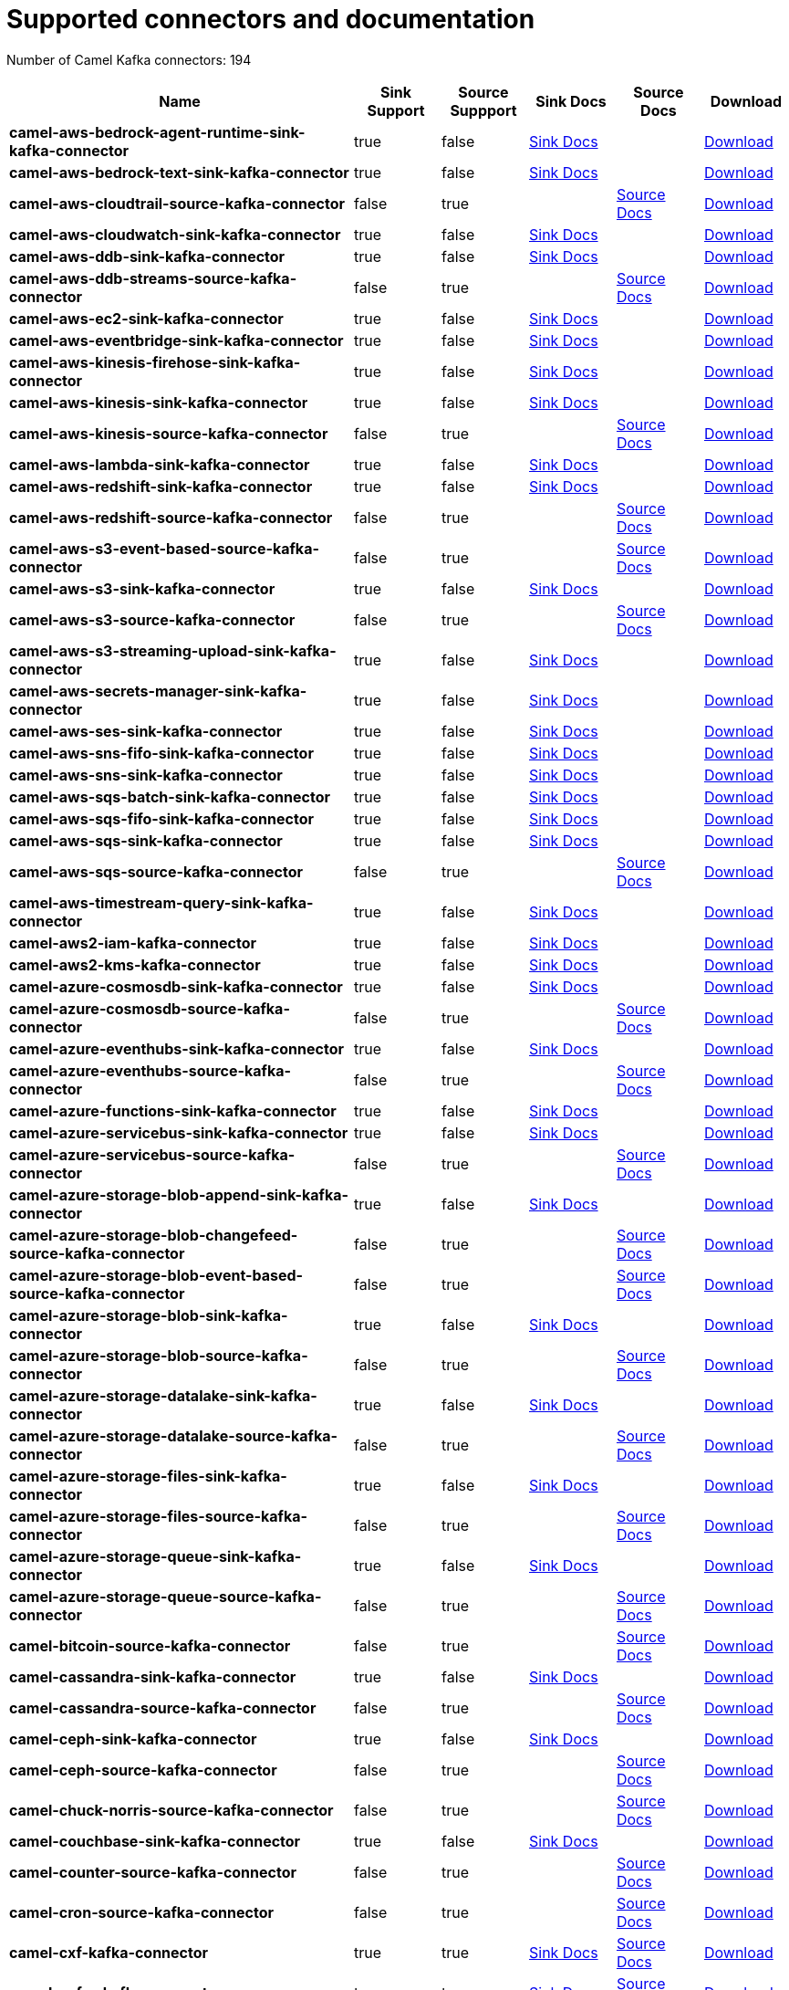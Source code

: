 [[connectors-connectors]]
= Supported connectors and documentation

// kafka-connectors list: START
Number of Camel Kafka connectors: 194 

[width="100%",cols="4,1,1,1,1,1",options="header"]
|===
| Name | Sink Support | Source Suppport | Sink Docs | Source Docs | Download 
| *camel-aws-bedrock-agent-runtime-sink-kafka-connector* | true | false | xref:reference/connectors/camel-aws-bedrock-agent-runtime-sink-kafka-sink-connector.adoc[Sink Docs] |  | https://repo.maven.apache.org/maven2/org/apache/camel/kafkaconnector/camel-aws-bedrock-agent-runtime-sink-kafka-connector/4.10.3/camel-aws-bedrock-agent-runtime-sink-kafka-connector-4.10.3-package.tar.gz[Download]
| *camel-aws-bedrock-text-sink-kafka-connector* | true | false | xref:reference/connectors/camel-aws-bedrock-text-sink-kafka-sink-connector.adoc[Sink Docs] |  | https://repo.maven.apache.org/maven2/org/apache/camel/kafkaconnector/camel-aws-bedrock-text-sink-kafka-connector/4.10.3/camel-aws-bedrock-text-sink-kafka-connector-4.10.3-package.tar.gz[Download]
| *camel-aws-cloudtrail-source-kafka-connector* | false | true |  | xref:reference/connectors/camel-aws-cloudtrail-source-kafka-source-connector.adoc[Source Docs] | https://repo.maven.apache.org/maven2/org/apache/camel/kafkaconnector/camel-aws-cloudtrail-source-kafka-connector/4.10.3/camel-aws-cloudtrail-source-kafka-connector-4.10.3-package.tar.gz[Download]
| *camel-aws-cloudwatch-sink-kafka-connector* | true | false | xref:reference/connectors/camel-aws-cloudwatch-sink-kafka-sink-connector.adoc[Sink Docs] |  | https://repo.maven.apache.org/maven2/org/apache/camel/kafkaconnector/camel-aws-cloudwatch-sink-kafka-connector/4.10.3/camel-aws-cloudwatch-sink-kafka-connector-4.10.3-package.tar.gz[Download]
| *camel-aws-ddb-sink-kafka-connector* | true | false | xref:reference/connectors/camel-aws-ddb-sink-kafka-sink-connector.adoc[Sink Docs] |  | https://repo.maven.apache.org/maven2/org/apache/camel/kafkaconnector/camel-aws-ddb-sink-kafka-connector/4.10.3/camel-aws-ddb-sink-kafka-connector-4.10.3-package.tar.gz[Download]
| *camel-aws-ddb-streams-source-kafka-connector* | false | true |  | xref:reference/connectors/camel-aws-ddb-streams-source-kafka-source-connector.adoc[Source Docs] | https://repo.maven.apache.org/maven2/org/apache/camel/kafkaconnector/camel-aws-ddb-streams-source-kafka-connector/4.10.3/camel-aws-ddb-streams-source-kafka-connector-4.10.3-package.tar.gz[Download]
| *camel-aws-ec2-sink-kafka-connector* | true | false | xref:reference/connectors/camel-aws-ec2-sink-kafka-sink-connector.adoc[Sink Docs] |  | https://repo.maven.apache.org/maven2/org/apache/camel/kafkaconnector/camel-aws-ec2-sink-kafka-connector/4.10.3/camel-aws-ec2-sink-kafka-connector-4.10.3-package.tar.gz[Download]
| *camel-aws-eventbridge-sink-kafka-connector* | true | false | xref:reference/connectors/camel-aws-eventbridge-sink-kafka-sink-connector.adoc[Sink Docs] |  | https://repo.maven.apache.org/maven2/org/apache/camel/kafkaconnector/camel-aws-eventbridge-sink-kafka-connector/4.10.3/camel-aws-eventbridge-sink-kafka-connector-4.10.3-package.tar.gz[Download]
| *camel-aws-kinesis-firehose-sink-kafka-connector* | true | false | xref:reference/connectors/camel-aws-kinesis-firehose-sink-kafka-sink-connector.adoc[Sink Docs] |  | https://repo.maven.apache.org/maven2/org/apache/camel/kafkaconnector/camel-aws-kinesis-firehose-sink-kafka-connector/4.10.3/camel-aws-kinesis-firehose-sink-kafka-connector-4.10.3-package.tar.gz[Download]
| *camel-aws-kinesis-sink-kafka-connector* | true | false | xref:reference/connectors/camel-aws-kinesis-sink-kafka-sink-connector.adoc[Sink Docs] |  | https://repo.maven.apache.org/maven2/org/apache/camel/kafkaconnector/camel-aws-kinesis-sink-kafka-connector/4.10.3/camel-aws-kinesis-sink-kafka-connector-4.10.3-package.tar.gz[Download]
| *camel-aws-kinesis-source-kafka-connector* | false | true |  | xref:reference/connectors/camel-aws-kinesis-source-kafka-source-connector.adoc[Source Docs] | https://repo.maven.apache.org/maven2/org/apache/camel/kafkaconnector/camel-aws-kinesis-source-kafka-connector/4.10.3/camel-aws-kinesis-source-kafka-connector-4.10.3-package.tar.gz[Download]
| *camel-aws-lambda-sink-kafka-connector* | true | false | xref:reference/connectors/camel-aws-lambda-sink-kafka-sink-connector.adoc[Sink Docs] |  | https://repo.maven.apache.org/maven2/org/apache/camel/kafkaconnector/camel-aws-lambda-sink-kafka-connector/4.10.3/camel-aws-lambda-sink-kafka-connector-4.10.3-package.tar.gz[Download]
| *camel-aws-redshift-sink-kafka-connector* | true | false | xref:reference/connectors/camel-aws-redshift-sink-kafka-sink-connector.adoc[Sink Docs] |  | https://repo.maven.apache.org/maven2/org/apache/camel/kafkaconnector/camel-aws-redshift-sink-kafka-connector/4.10.3/camel-aws-redshift-sink-kafka-connector-4.10.3-package.tar.gz[Download]
| *camel-aws-redshift-source-kafka-connector* | false | true |  | xref:reference/connectors/camel-aws-redshift-source-kafka-source-connector.adoc[Source Docs] | https://repo.maven.apache.org/maven2/org/apache/camel/kafkaconnector/camel-aws-redshift-source-kafka-connector/4.10.3/camel-aws-redshift-source-kafka-connector-4.10.3-package.tar.gz[Download]
| *camel-aws-s3-event-based-source-kafka-connector* | false | true |  | xref:reference/connectors/camel-aws-s3-event-based-source-kafka-source-connector.adoc[Source Docs] | https://repo.maven.apache.org/maven2/org/apache/camel/kafkaconnector/camel-aws-s3-event-based-source-kafka-connector/4.10.3/camel-aws-s3-event-based-source-kafka-connector-4.10.3-package.tar.gz[Download]
| *camel-aws-s3-sink-kafka-connector* | true | false | xref:reference/connectors/camel-aws-s3-sink-kafka-sink-connector.adoc[Sink Docs] |  | https://repo.maven.apache.org/maven2/org/apache/camel/kafkaconnector/camel-aws-s3-sink-kafka-connector/4.10.3/camel-aws-s3-sink-kafka-connector-4.10.3-package.tar.gz[Download]
| *camel-aws-s3-source-kafka-connector* | false | true |  | xref:reference/connectors/camel-aws-s3-source-kafka-source-connector.adoc[Source Docs] | https://repo.maven.apache.org/maven2/org/apache/camel/kafkaconnector/camel-aws-s3-source-kafka-connector/4.10.3/camel-aws-s3-source-kafka-connector-4.10.3-package.tar.gz[Download]
| *camel-aws-s3-streaming-upload-sink-kafka-connector* | true | false | xref:reference/connectors/camel-aws-s3-streaming-upload-sink-kafka-sink-connector.adoc[Sink Docs] |  | https://repo.maven.apache.org/maven2/org/apache/camel/kafkaconnector/camel-aws-s3-streaming-upload-sink-kafka-connector/4.10.3/camel-aws-s3-streaming-upload-sink-kafka-connector-4.10.3-package.tar.gz[Download]
| *camel-aws-secrets-manager-sink-kafka-connector* | true | false | xref:reference/connectors/camel-aws-secrets-manager-sink-kafka-sink-connector.adoc[Sink Docs] |  | https://repo.maven.apache.org/maven2/org/apache/camel/kafkaconnector/camel-aws-secrets-manager-sink-kafka-connector/4.10.3/camel-aws-secrets-manager-sink-kafka-connector-4.10.3-package.tar.gz[Download]
| *camel-aws-ses-sink-kafka-connector* | true | false | xref:reference/connectors/camel-aws-ses-sink-kafka-sink-connector.adoc[Sink Docs] |  | https://repo.maven.apache.org/maven2/org/apache/camel/kafkaconnector/camel-aws-ses-sink-kafka-connector/4.10.3/camel-aws-ses-sink-kafka-connector-4.10.3-package.tar.gz[Download]
| *camel-aws-sns-fifo-sink-kafka-connector* | true | false | xref:reference/connectors/camel-aws-sns-fifo-sink-kafka-sink-connector.adoc[Sink Docs] |  | https://repo.maven.apache.org/maven2/org/apache/camel/kafkaconnector/camel-aws-sns-fifo-sink-kafka-connector/4.10.3/camel-aws-sns-fifo-sink-kafka-connector-4.10.3-package.tar.gz[Download]
| *camel-aws-sns-sink-kafka-connector* | true | false | xref:reference/connectors/camel-aws-sns-sink-kafka-sink-connector.adoc[Sink Docs] |  | https://repo.maven.apache.org/maven2/org/apache/camel/kafkaconnector/camel-aws-sns-sink-kafka-connector/4.10.3/camel-aws-sns-sink-kafka-connector-4.10.3-package.tar.gz[Download]
| *camel-aws-sqs-batch-sink-kafka-connector* | true | false | xref:reference/connectors/camel-aws-sqs-batch-sink-kafka-sink-connector.adoc[Sink Docs] |  | https://repo.maven.apache.org/maven2/org/apache/camel/kafkaconnector/camel-aws-sqs-batch-sink-kafka-connector/4.10.3/camel-aws-sqs-batch-sink-kafka-connector-4.10.3-package.tar.gz[Download]
| *camel-aws-sqs-fifo-sink-kafka-connector* | true | false | xref:reference/connectors/camel-aws-sqs-fifo-sink-kafka-sink-connector.adoc[Sink Docs] |  | https://repo.maven.apache.org/maven2/org/apache/camel/kafkaconnector/camel-aws-sqs-fifo-sink-kafka-connector/4.10.3/camel-aws-sqs-fifo-sink-kafka-connector-4.10.3-package.tar.gz[Download]
| *camel-aws-sqs-sink-kafka-connector* | true | false | xref:reference/connectors/camel-aws-sqs-sink-kafka-sink-connector.adoc[Sink Docs] |  | https://repo.maven.apache.org/maven2/org/apache/camel/kafkaconnector/camel-aws-sqs-sink-kafka-connector/4.10.3/camel-aws-sqs-sink-kafka-connector-4.10.3-package.tar.gz[Download]
| *camel-aws-sqs-source-kafka-connector* | false | true |  | xref:reference/connectors/camel-aws-sqs-source-kafka-source-connector.adoc[Source Docs] | https://repo.maven.apache.org/maven2/org/apache/camel/kafkaconnector/camel-aws-sqs-source-kafka-connector/4.10.3/camel-aws-sqs-source-kafka-connector-4.10.3-package.tar.gz[Download]
| *camel-aws-timestream-query-sink-kafka-connector* | true | false | xref:reference/connectors/camel-aws-timestream-query-sink-kafka-sink-connector.adoc[Sink Docs] |  | https://repo.maven.apache.org/maven2/org/apache/camel/kafkaconnector/camel-aws-timestream-query-sink-kafka-connector/4.10.3/camel-aws-timestream-query-sink-kafka-connector-4.10.3-package.tar.gz[Download]
| *camel-aws2-iam-kafka-connector* | true | false | xref:reference/connectors/camel-aws2-iam-kafka-sink-connector.adoc[Sink Docs] |  | https://repo.maven.apache.org/maven2/org/apache/camel/kafkaconnector/camel-aws2-iam-kafka-connector/4.10.3/camel-aws2-iam-kafka-connector-4.10.3-package.tar.gz[Download]
| *camel-aws2-kms-kafka-connector* | true | false | xref:reference/connectors/camel-aws2-kms-kafka-sink-connector.adoc[Sink Docs] |  | https://repo.maven.apache.org/maven2/org/apache/camel/kafkaconnector/camel-aws2-kms-kafka-connector/4.10.3/camel-aws2-kms-kafka-connector-4.10.3-package.tar.gz[Download]
| *camel-azure-cosmosdb-sink-kafka-connector* | true | false | xref:reference/connectors/camel-azure-cosmosdb-sink-kafka-sink-connector.adoc[Sink Docs] |  | https://repo.maven.apache.org/maven2/org/apache/camel/kafkaconnector/camel-azure-cosmosdb-sink-kafka-connector/4.10.3/camel-azure-cosmosdb-sink-kafka-connector-4.10.3-package.tar.gz[Download]
| *camel-azure-cosmosdb-source-kafka-connector* | false | true |  | xref:reference/connectors/camel-azure-cosmosdb-source-kafka-source-connector.adoc[Source Docs] | https://repo.maven.apache.org/maven2/org/apache/camel/kafkaconnector/camel-azure-cosmosdb-source-kafka-connector/4.10.3/camel-azure-cosmosdb-source-kafka-connector-4.10.3-package.tar.gz[Download]
| *camel-azure-eventhubs-sink-kafka-connector* | true | false | xref:reference/connectors/camel-azure-eventhubs-sink-kafka-sink-connector.adoc[Sink Docs] |  | https://repo.maven.apache.org/maven2/org/apache/camel/kafkaconnector/camel-azure-eventhubs-sink-kafka-connector/4.10.3/camel-azure-eventhubs-sink-kafka-connector-4.10.3-package.tar.gz[Download]
| *camel-azure-eventhubs-source-kafka-connector* | false | true |  | xref:reference/connectors/camel-azure-eventhubs-source-kafka-source-connector.adoc[Source Docs] | https://repo.maven.apache.org/maven2/org/apache/camel/kafkaconnector/camel-azure-eventhubs-source-kafka-connector/4.10.3/camel-azure-eventhubs-source-kafka-connector-4.10.3-package.tar.gz[Download]
| *camel-azure-functions-sink-kafka-connector* | true | false | xref:reference/connectors/camel-azure-functions-sink-kafka-sink-connector.adoc[Sink Docs] |  | https://repo.maven.apache.org/maven2/org/apache/camel/kafkaconnector/camel-azure-functions-sink-kafka-connector/4.10.3/camel-azure-functions-sink-kafka-connector-4.10.3-package.tar.gz[Download]
| *camel-azure-servicebus-sink-kafka-connector* | true | false | xref:reference/connectors/camel-azure-servicebus-sink-kafka-sink-connector.adoc[Sink Docs] |  | https://repo.maven.apache.org/maven2/org/apache/camel/kafkaconnector/camel-azure-servicebus-sink-kafka-connector/4.10.3/camel-azure-servicebus-sink-kafka-connector-4.10.3-package.tar.gz[Download]
| *camel-azure-servicebus-source-kafka-connector* | false | true |  | xref:reference/connectors/camel-azure-servicebus-source-kafka-source-connector.adoc[Source Docs] | https://repo.maven.apache.org/maven2/org/apache/camel/kafkaconnector/camel-azure-servicebus-source-kafka-connector/4.10.3/camel-azure-servicebus-source-kafka-connector-4.10.3-package.tar.gz[Download]
| *camel-azure-storage-blob-append-sink-kafka-connector* | true | false | xref:reference/connectors/camel-azure-storage-blob-append-sink-kafka-sink-connector.adoc[Sink Docs] |  | https://repo.maven.apache.org/maven2/org/apache/camel/kafkaconnector/camel-azure-storage-blob-append-sink-kafka-connector/4.10.3/camel-azure-storage-blob-append-sink-kafka-connector-4.10.3-package.tar.gz[Download]
| *camel-azure-storage-blob-changefeed-source-kafka-connector* | false | true |  | xref:reference/connectors/camel-azure-storage-blob-changefeed-source-kafka-source-connector.adoc[Source Docs] | https://repo.maven.apache.org/maven2/org/apache/camel/kafkaconnector/camel-azure-storage-blob-changefeed-source-kafka-connector/4.10.3/camel-azure-storage-blob-changefeed-source-kafka-connector-4.10.3-package.tar.gz[Download]
| *camel-azure-storage-blob-event-based-source-kafka-connector* | false | true |  | xref:reference/connectors/camel-azure-storage-blob-event-based-source-kafka-source-connector.adoc[Source Docs] | https://repo.maven.apache.org/maven2/org/apache/camel/kafkaconnector/camel-azure-storage-blob-event-based-source-kafka-connector/4.10.3/camel-azure-storage-blob-event-based-source-kafka-connector-4.10.3-package.tar.gz[Download]
| *camel-azure-storage-blob-sink-kafka-connector* | true | false | xref:reference/connectors/camel-azure-storage-blob-sink-kafka-sink-connector.adoc[Sink Docs] |  | https://repo.maven.apache.org/maven2/org/apache/camel/kafkaconnector/camel-azure-storage-blob-sink-kafka-connector/4.10.3/camel-azure-storage-blob-sink-kafka-connector-4.10.3-package.tar.gz[Download]
| *camel-azure-storage-blob-source-kafka-connector* | false | true |  | xref:reference/connectors/camel-azure-storage-blob-source-kafka-source-connector.adoc[Source Docs] | https://repo.maven.apache.org/maven2/org/apache/camel/kafkaconnector/camel-azure-storage-blob-source-kafka-connector/4.10.3/camel-azure-storage-blob-source-kafka-connector-4.10.3-package.tar.gz[Download]
| *camel-azure-storage-datalake-sink-kafka-connector* | true | false | xref:reference/connectors/camel-azure-storage-datalake-sink-kafka-sink-connector.adoc[Sink Docs] |  | https://repo.maven.apache.org/maven2/org/apache/camel/kafkaconnector/camel-azure-storage-datalake-sink-kafka-connector/4.10.3/camel-azure-storage-datalake-sink-kafka-connector-4.10.3-package.tar.gz[Download]
| *camel-azure-storage-datalake-source-kafka-connector* | false | true |  | xref:reference/connectors/camel-azure-storage-datalake-source-kafka-source-connector.adoc[Source Docs] | https://repo.maven.apache.org/maven2/org/apache/camel/kafkaconnector/camel-azure-storage-datalake-source-kafka-connector/4.10.3/camel-azure-storage-datalake-source-kafka-connector-4.10.3-package.tar.gz[Download]
| *camel-azure-storage-files-sink-kafka-connector* | true | false | xref:reference/connectors/camel-azure-storage-files-sink-kafka-sink-connector.adoc[Sink Docs] |  | https://repo.maven.apache.org/maven2/org/apache/camel/kafkaconnector/camel-azure-storage-files-sink-kafka-connector/4.10.3/camel-azure-storage-files-sink-kafka-connector-4.10.3-package.tar.gz[Download]
| *camel-azure-storage-files-source-kafka-connector* | false | true |  | xref:reference/connectors/camel-azure-storage-files-source-kafka-source-connector.adoc[Source Docs] | https://repo.maven.apache.org/maven2/org/apache/camel/kafkaconnector/camel-azure-storage-files-source-kafka-connector/4.10.3/camel-azure-storage-files-source-kafka-connector-4.10.3-package.tar.gz[Download]
| *camel-azure-storage-queue-sink-kafka-connector* | true | false | xref:reference/connectors/camel-azure-storage-queue-sink-kafka-sink-connector.adoc[Sink Docs] |  | https://repo.maven.apache.org/maven2/org/apache/camel/kafkaconnector/camel-azure-storage-queue-sink-kafka-connector/4.10.3/camel-azure-storage-queue-sink-kafka-connector-4.10.3-package.tar.gz[Download]
| *camel-azure-storage-queue-source-kafka-connector* | false | true |  | xref:reference/connectors/camel-azure-storage-queue-source-kafka-source-connector.adoc[Source Docs] | https://repo.maven.apache.org/maven2/org/apache/camel/kafkaconnector/camel-azure-storage-queue-source-kafka-connector/4.10.3/camel-azure-storage-queue-source-kafka-connector-4.10.3-package.tar.gz[Download]
| *camel-bitcoin-source-kafka-connector* | false | true |  | xref:reference/connectors/camel-bitcoin-source-kafka-source-connector.adoc[Source Docs] | https://repo.maven.apache.org/maven2/org/apache/camel/kafkaconnector/camel-bitcoin-source-kafka-connector/4.10.3/camel-bitcoin-source-kafka-connector-4.10.3-package.tar.gz[Download]
| *camel-cassandra-sink-kafka-connector* | true | false | xref:reference/connectors/camel-cassandra-sink-kafka-sink-connector.adoc[Sink Docs] |  | https://repo.maven.apache.org/maven2/org/apache/camel/kafkaconnector/camel-cassandra-sink-kafka-connector/4.10.3/camel-cassandra-sink-kafka-connector-4.10.3-package.tar.gz[Download]
| *camel-cassandra-source-kafka-connector* | false | true |  | xref:reference/connectors/camel-cassandra-source-kafka-source-connector.adoc[Source Docs] | https://repo.maven.apache.org/maven2/org/apache/camel/kafkaconnector/camel-cassandra-source-kafka-connector/4.10.3/camel-cassandra-source-kafka-connector-4.10.3-package.tar.gz[Download]
| *camel-ceph-sink-kafka-connector* | true | false | xref:reference/connectors/camel-ceph-sink-kafka-sink-connector.adoc[Sink Docs] |  | https://repo.maven.apache.org/maven2/org/apache/camel/kafkaconnector/camel-ceph-sink-kafka-connector/4.10.3/camel-ceph-sink-kafka-connector-4.10.3-package.tar.gz[Download]
| *camel-ceph-source-kafka-connector* | false | true |  | xref:reference/connectors/camel-ceph-source-kafka-source-connector.adoc[Source Docs] | https://repo.maven.apache.org/maven2/org/apache/camel/kafkaconnector/camel-ceph-source-kafka-connector/4.10.3/camel-ceph-source-kafka-connector-4.10.3-package.tar.gz[Download]
| *camel-chuck-norris-source-kafka-connector* | false | true |  | xref:reference/connectors/camel-chuck-norris-source-kafka-source-connector.adoc[Source Docs] | https://repo.maven.apache.org/maven2/org/apache/camel/kafkaconnector/camel-chuck-norris-source-kafka-connector/4.10.3/camel-chuck-norris-source-kafka-connector-4.10.3-package.tar.gz[Download]
| *camel-couchbase-sink-kafka-connector* | true | false | xref:reference/connectors/camel-couchbase-sink-kafka-sink-connector.adoc[Sink Docs] |  | https://repo.maven.apache.org/maven2/org/apache/camel/kafkaconnector/camel-couchbase-sink-kafka-connector/4.10.3/camel-couchbase-sink-kafka-connector-4.10.3-package.tar.gz[Download]
| *camel-counter-source-kafka-connector* | false | true |  | xref:reference/connectors/camel-counter-source-kafka-source-connector.adoc[Source Docs] | https://repo.maven.apache.org/maven2/org/apache/camel/kafkaconnector/camel-counter-source-kafka-connector/4.10.3/camel-counter-source-kafka-connector-4.10.3-package.tar.gz[Download]
| *camel-cron-source-kafka-connector* | false | true |  | xref:reference/connectors/camel-cron-source-kafka-source-connector.adoc[Source Docs] | https://repo.maven.apache.org/maven2/org/apache/camel/kafkaconnector/camel-cron-source-kafka-connector/4.10.3/camel-cron-source-kafka-connector-4.10.3-package.tar.gz[Download]
| *camel-cxf-kafka-connector* | true | true | xref:reference/connectors/camel-cxf-kafka-sink-connector.adoc[Sink Docs] | xref:reference/connectors/camel-cxf-kafka-source-connector.adoc[Source Docs] | https://repo.maven.apache.org/maven2/org/apache/camel/kafkaconnector/camel-cxf-kafka-connector/4.10.3/camel-cxf-kafka-connector-4.10.3-package.tar.gz[Download]
| *camel-cxfrs-kafka-connector* | true | true | xref:reference/connectors/camel-cxfrs-kafka-sink-connector.adoc[Sink Docs] | xref:reference/connectors/camel-cxfrs-kafka-source-connector.adoc[Source Docs] | https://repo.maven.apache.org/maven2/org/apache/camel/kafkaconnector/camel-cxfrs-kafka-connector/4.10.3/camel-cxfrs-kafka-connector-4.10.3-package.tar.gz[Download]
| *camel-dropbox-sink-kafka-connector* | true | false | xref:reference/connectors/camel-dropbox-sink-kafka-sink-connector.adoc[Sink Docs] |  | https://repo.maven.apache.org/maven2/org/apache/camel/kafkaconnector/camel-dropbox-sink-kafka-connector/4.10.3/camel-dropbox-sink-kafka-connector-4.10.3-package.tar.gz[Download]
| *camel-dropbox-source-kafka-connector* | false | true |  | xref:reference/connectors/camel-dropbox-source-kafka-source-connector.adoc[Source Docs] | https://repo.maven.apache.org/maven2/org/apache/camel/kafkaconnector/camel-dropbox-source-kafka-connector/4.10.3/camel-dropbox-source-kafka-connector-4.10.3-package.tar.gz[Download]
| *camel-earthquake-source-kafka-connector* | false | true |  | xref:reference/connectors/camel-earthquake-source-kafka-source-connector.adoc[Source Docs] | https://repo.maven.apache.org/maven2/org/apache/camel/kafkaconnector/camel-earthquake-source-kafka-connector/4.10.3/camel-earthquake-source-kafka-connector-4.10.3-package.tar.gz[Download]
| *camel-elasticsearch-index-sink-kafka-connector* | true | false | xref:reference/connectors/camel-elasticsearch-index-sink-kafka-sink-connector.adoc[Sink Docs] |  | https://repo.maven.apache.org/maven2/org/apache/camel/kafkaconnector/camel-elasticsearch-index-sink-kafka-connector/4.10.3/camel-elasticsearch-index-sink-kafka-connector-4.10.3-package.tar.gz[Download]
| *camel-elasticsearch-search-source-kafka-connector* | false | true |  | xref:reference/connectors/camel-elasticsearch-search-source-kafka-source-connector.adoc[Source Docs] | https://repo.maven.apache.org/maven2/org/apache/camel/kafkaconnector/camel-elasticsearch-search-source-kafka-connector/4.10.3/camel-elasticsearch-search-source-kafka-connector-4.10.3-package.tar.gz[Download]
| *camel-exec-sink-kafka-connector* | true | false | xref:reference/connectors/camel-exec-sink-kafka-sink-connector.adoc[Sink Docs] |  | https://repo.maven.apache.org/maven2/org/apache/camel/kafkaconnector/camel-exec-sink-kafka-connector/4.10.3/camel-exec-sink-kafka-connector-4.10.3-package.tar.gz[Download]
| *camel-fhir-sink-kafka-connector* | true | false | xref:reference/connectors/camel-fhir-sink-kafka-sink-connector.adoc[Sink Docs] |  | https://repo.maven.apache.org/maven2/org/apache/camel/kafkaconnector/camel-fhir-sink-kafka-connector/4.10.3/camel-fhir-sink-kafka-connector-4.10.3-package.tar.gz[Download]
| *camel-fhir-source-kafka-connector* | false | true |  | xref:reference/connectors/camel-fhir-source-kafka-source-connector.adoc[Source Docs] | https://repo.maven.apache.org/maven2/org/apache/camel/kafkaconnector/camel-fhir-source-kafka-connector/4.10.3/camel-fhir-source-kafka-connector-4.10.3-package.tar.gz[Download]
| *camel-file-kafka-connector* | true | true | xref:reference/connectors/camel-file-kafka-sink-connector.adoc[Sink Docs] | xref:reference/connectors/camel-file-kafka-source-connector.adoc[Source Docs] | https://repo.maven.apache.org/maven2/org/apache/camel/kafkaconnector/camel-file-kafka-connector/4.10.3/camel-file-kafka-connector-4.10.3-package.tar.gz[Download]
| *camel-file-watch-source-kafka-connector* | false | true |  | xref:reference/connectors/camel-file-watch-source-kafka-source-connector.adoc[Source Docs] | https://repo.maven.apache.org/maven2/org/apache/camel/kafkaconnector/camel-file-watch-source-kafka-connector/4.10.3/camel-file-watch-source-kafka-connector-4.10.3-package.tar.gz[Download]
| *camel-ftp-sink-kafka-connector* | true | false | xref:reference/connectors/camel-ftp-sink-kafka-sink-connector.adoc[Sink Docs] |  | https://repo.maven.apache.org/maven2/org/apache/camel/kafkaconnector/camel-ftp-sink-kafka-connector/4.10.3/camel-ftp-sink-kafka-connector-4.10.3-package.tar.gz[Download]
| *camel-ftp-source-kafka-connector* | false | true |  | xref:reference/connectors/camel-ftp-source-kafka-source-connector.adoc[Source Docs] | https://repo.maven.apache.org/maven2/org/apache/camel/kafkaconnector/camel-ftp-source-kafka-connector/4.10.3/camel-ftp-source-kafka-connector-4.10.3-package.tar.gz[Download]
| *camel-ftps-sink-kafka-connector* | true | false | xref:reference/connectors/camel-ftps-sink-kafka-sink-connector.adoc[Sink Docs] |  | https://repo.maven.apache.org/maven2/org/apache/camel/kafkaconnector/camel-ftps-sink-kafka-connector/4.10.3/camel-ftps-sink-kafka-connector-4.10.3-package.tar.gz[Download]
| *camel-ftps-source-kafka-connector* | false | true |  | xref:reference/connectors/camel-ftps-source-kafka-source-connector.adoc[Source Docs] | https://repo.maven.apache.org/maven2/org/apache/camel/kafkaconnector/camel-ftps-source-kafka-connector/4.10.3/camel-ftps-source-kafka-connector-4.10.3-package.tar.gz[Download]
| *camel-github-commit-source-kafka-connector* | false | true |  | xref:reference/connectors/camel-github-commit-source-kafka-source-connector.adoc[Source Docs] | https://repo.maven.apache.org/maven2/org/apache/camel/kafkaconnector/camel-github-commit-source-kafka-connector/4.10.3/camel-github-commit-source-kafka-connector-4.10.3-package.tar.gz[Download]
| *camel-github-event-source-kafka-connector* | false | true |  | xref:reference/connectors/camel-github-event-source-kafka-source-connector.adoc[Source Docs] | https://repo.maven.apache.org/maven2/org/apache/camel/kafkaconnector/camel-github-event-source-kafka-connector/4.10.3/camel-github-event-source-kafka-connector-4.10.3-package.tar.gz[Download]
| *camel-github-pullrequest-comment-source-kafka-connector* | false | true |  | xref:reference/connectors/camel-github-pullrequest-comment-source-kafka-source-connector.adoc[Source Docs] | https://repo.maven.apache.org/maven2/org/apache/camel/kafkaconnector/camel-github-pullrequest-comment-source-kafka-connector/4.10.3/camel-github-pullrequest-comment-source-kafka-connector-4.10.3-package.tar.gz[Download]
| *camel-github-pullrequest-source-kafka-connector* | false | true |  | xref:reference/connectors/camel-github-pullrequest-source-kafka-source-connector.adoc[Source Docs] | https://repo.maven.apache.org/maven2/org/apache/camel/kafkaconnector/camel-github-pullrequest-source-kafka-connector/4.10.3/camel-github-pullrequest-source-kafka-connector-4.10.3-package.tar.gz[Download]
| *camel-github-tag-source-kafka-connector* | false | true |  | xref:reference/connectors/camel-github-tag-source-kafka-source-connector.adoc[Source Docs] | https://repo.maven.apache.org/maven2/org/apache/camel/kafkaconnector/camel-github-tag-source-kafka-connector/4.10.3/camel-github-tag-source-kafka-connector-4.10.3-package.tar.gz[Download]
| *camel-google-bigquery-sink-kafka-connector* | true | false | xref:reference/connectors/camel-google-bigquery-sink-kafka-sink-connector.adoc[Sink Docs] |  | https://repo.maven.apache.org/maven2/org/apache/camel/kafkaconnector/camel-google-bigquery-sink-kafka-connector/4.10.3/camel-google-bigquery-sink-kafka-connector-4.10.3-package.tar.gz[Download]
| *camel-google-calendar-source-kafka-connector* | false | true |  | xref:reference/connectors/camel-google-calendar-source-kafka-source-connector.adoc[Source Docs] | https://repo.maven.apache.org/maven2/org/apache/camel/kafkaconnector/camel-google-calendar-source-kafka-connector/4.10.3/camel-google-calendar-source-kafka-connector-4.10.3-package.tar.gz[Download]
| *camel-google-functions-sink-kafka-connector* | true | false | xref:reference/connectors/camel-google-functions-sink-kafka-sink-connector.adoc[Sink Docs] |  | https://repo.maven.apache.org/maven2/org/apache/camel/kafkaconnector/camel-google-functions-sink-kafka-connector/4.10.3/camel-google-functions-sink-kafka-connector-4.10.3-package.tar.gz[Download]
| *camel-google-mail-source-kafka-connector* | false | true |  | xref:reference/connectors/camel-google-mail-source-kafka-source-connector.adoc[Source Docs] | https://repo.maven.apache.org/maven2/org/apache/camel/kafkaconnector/camel-google-mail-source-kafka-connector/4.10.3/camel-google-mail-source-kafka-connector-4.10.3-package.tar.gz[Download]
| *camel-google-pubsub-sink-kafka-connector* | true | false | xref:reference/connectors/camel-google-pubsub-sink-kafka-sink-connector.adoc[Sink Docs] |  | https://repo.maven.apache.org/maven2/org/apache/camel/kafkaconnector/camel-google-pubsub-sink-kafka-connector/4.10.3/camel-google-pubsub-sink-kafka-connector-4.10.3-package.tar.gz[Download]
| *camel-google-pubsub-source-kafka-connector* | false | true |  | xref:reference/connectors/camel-google-pubsub-source-kafka-source-connector.adoc[Source Docs] | https://repo.maven.apache.org/maven2/org/apache/camel/kafkaconnector/camel-google-pubsub-source-kafka-connector/4.10.3/camel-google-pubsub-source-kafka-connector-4.10.3-package.tar.gz[Download]
| *camel-google-sheets-sink-kafka-connector* | true | false | xref:reference/connectors/camel-google-sheets-sink-kafka-sink-connector.adoc[Sink Docs] |  | https://repo.maven.apache.org/maven2/org/apache/camel/kafkaconnector/camel-google-sheets-sink-kafka-connector/4.10.3/camel-google-sheets-sink-kafka-connector-4.10.3-package.tar.gz[Download]
| *camel-google-sheets-source-kafka-connector* | false | true |  | xref:reference/connectors/camel-google-sheets-source-kafka-source-connector.adoc[Source Docs] | https://repo.maven.apache.org/maven2/org/apache/camel/kafkaconnector/camel-google-sheets-source-kafka-connector/4.10.3/camel-google-sheets-source-kafka-connector-4.10.3-package.tar.gz[Download]
| *camel-google-storage-event-based-source-kafka-connector* | false | true |  | xref:reference/connectors/camel-google-storage-event-based-source-kafka-source-connector.adoc[Source Docs] | https://repo.maven.apache.org/maven2/org/apache/camel/kafkaconnector/camel-google-storage-event-based-source-kafka-connector/4.10.3/camel-google-storage-event-based-source-kafka-connector-4.10.3-package.tar.gz[Download]
| *camel-google-storage-sink-kafka-connector* | true | false | xref:reference/connectors/camel-google-storage-sink-kafka-sink-connector.adoc[Sink Docs] |  | https://repo.maven.apache.org/maven2/org/apache/camel/kafkaconnector/camel-google-storage-sink-kafka-connector/4.10.3/camel-google-storage-sink-kafka-connector-4.10.3-package.tar.gz[Download]
| *camel-google-storage-source-kafka-connector* | false | true |  | xref:reference/connectors/camel-google-storage-source-kafka-source-connector.adoc[Source Docs] | https://repo.maven.apache.org/maven2/org/apache/camel/kafkaconnector/camel-google-storage-source-kafka-connector/4.10.3/camel-google-storage-source-kafka-connector-4.10.3-package.tar.gz[Download]
| *camel-graphql-sink-kafka-connector* | true | false | xref:reference/connectors/camel-graphql-sink-kafka-sink-connector.adoc[Sink Docs] |  | https://repo.maven.apache.org/maven2/org/apache/camel/kafkaconnector/camel-graphql-sink-kafka-connector/4.10.3/camel-graphql-sink-kafka-connector-4.10.3-package.tar.gz[Download]
| *camel-http-secured-sink-kafka-connector* | true | false | xref:reference/connectors/camel-http-secured-sink-kafka-sink-connector.adoc[Sink Docs] |  | https://repo.maven.apache.org/maven2/org/apache/camel/kafkaconnector/camel-http-secured-sink-kafka-connector/4.10.3/camel-http-secured-sink-kafka-connector-4.10.3-package.tar.gz[Download]
| *camel-http-secured-source-kafka-connector* | false | true |  | xref:reference/connectors/camel-http-secured-source-kafka-source-connector.adoc[Source Docs] | https://repo.maven.apache.org/maven2/org/apache/camel/kafkaconnector/camel-http-secured-source-kafka-connector/4.10.3/camel-http-secured-source-kafka-connector-4.10.3-package.tar.gz[Download]
| *camel-http-sink-kafka-connector* | true | false | xref:reference/connectors/camel-http-sink-kafka-sink-connector.adoc[Sink Docs] |  | https://repo.maven.apache.org/maven2/org/apache/camel/kafkaconnector/camel-http-sink-kafka-connector/4.10.3/camel-http-sink-kafka-connector-4.10.3-package.tar.gz[Download]
| *camel-http-source-kafka-connector* | false | true |  | xref:reference/connectors/camel-http-source-kafka-source-connector.adoc[Source Docs] | https://repo.maven.apache.org/maven2/org/apache/camel/kafkaconnector/camel-http-source-kafka-connector/4.10.3/camel-http-source-kafka-connector-4.10.3-package.tar.gz[Download]
| *camel-https-kafka-connector* | true | false | xref:reference/connectors/camel-https-kafka-sink-connector.adoc[Sink Docs] |  | https://repo.maven.apache.org/maven2/org/apache/camel/kafkaconnector/camel-https-kafka-connector/4.10.3/camel-https-kafka-connector-4.10.3-package.tar.gz[Download]
| *camel-infinispan-sink-kafka-connector* | true | false | xref:reference/connectors/camel-infinispan-sink-kafka-sink-connector.adoc[Sink Docs] |  | https://repo.maven.apache.org/maven2/org/apache/camel/kafkaconnector/camel-infinispan-sink-kafka-connector/4.10.3/camel-infinispan-sink-kafka-connector-4.10.3-package.tar.gz[Download]
| *camel-infinispan-source-kafka-connector* | false | true |  | xref:reference/connectors/camel-infinispan-source-kafka-source-connector.adoc[Source Docs] | https://repo.maven.apache.org/maven2/org/apache/camel/kafkaconnector/camel-infinispan-source-kafka-connector/4.10.3/camel-infinispan-source-kafka-connector-4.10.3-package.tar.gz[Download]
| *camel-jdbc-kafka-connector* | true | false | xref:reference/connectors/camel-jdbc-kafka-sink-connector.adoc[Sink Docs] |  | https://repo.maven.apache.org/maven2/org/apache/camel/kafkaconnector/camel-jdbc-kafka-connector/4.10.3/camel-jdbc-kafka-connector-4.10.3-package.tar.gz[Download]
| *camel-jms-amqp-10-sink-kafka-connector* | true | false | xref:reference/connectors/camel-jms-amqp-10-sink-kafka-sink-connector.adoc[Sink Docs] |  | https://repo.maven.apache.org/maven2/org/apache/camel/kafkaconnector/camel-jms-amqp-10-sink-kafka-connector/4.10.3/camel-jms-amqp-10-sink-kafka-connector-4.10.3-package.tar.gz[Download]
| *camel-jms-amqp-10-source-kafka-connector* | false | true |  | xref:reference/connectors/camel-jms-amqp-10-source-kafka-source-connector.adoc[Source Docs] | https://repo.maven.apache.org/maven2/org/apache/camel/kafkaconnector/camel-jms-amqp-10-source-kafka-connector/4.10.3/camel-jms-amqp-10-source-kafka-connector-4.10.3-package.tar.gz[Download]
| *camel-jms-apache-artemis-sink-kafka-connector* | true | false | xref:reference/connectors/camel-jms-apache-artemis-sink-kafka-sink-connector.adoc[Sink Docs] |  | https://repo.maven.apache.org/maven2/org/apache/camel/kafkaconnector/camel-jms-apache-artemis-sink-kafka-connector/4.10.3/camel-jms-apache-artemis-sink-kafka-connector-4.10.3-package.tar.gz[Download]
| *camel-jms-apache-artemis-source-kafka-connector* | false | true |  | xref:reference/connectors/camel-jms-apache-artemis-source-kafka-source-connector.adoc[Source Docs] | https://repo.maven.apache.org/maven2/org/apache/camel/kafkaconnector/camel-jms-apache-artemis-source-kafka-connector/4.10.3/camel-jms-apache-artemis-source-kafka-connector-4.10.3-package.tar.gz[Download]
| *camel-jms-ibm-mq-sink-kafka-connector* | true | false | xref:reference/connectors/camel-jms-ibm-mq-sink-kafka-sink-connector.adoc[Sink Docs] |  | https://repo.maven.apache.org/maven2/org/apache/camel/kafkaconnector/camel-jms-ibm-mq-sink-kafka-connector/4.10.3/camel-jms-ibm-mq-sink-kafka-connector-4.10.3-package.tar.gz[Download]
| *camel-jms-ibm-mq-source-kafka-connector* | false | true |  | xref:reference/connectors/camel-jms-ibm-mq-source-kafka-source-connector.adoc[Source Docs] | https://repo.maven.apache.org/maven2/org/apache/camel/kafkaconnector/camel-jms-ibm-mq-source-kafka-connector/4.10.3/camel-jms-ibm-mq-source-kafka-connector-4.10.3-package.tar.gz[Download]
| *camel-jms-pooled-apache-artemis-sink-kafka-connector* | true | false | xref:reference/connectors/camel-jms-pooled-apache-artemis-sink-kafka-sink-connector.adoc[Sink Docs] |  | https://repo.maven.apache.org/maven2/org/apache/camel/kafkaconnector/camel-jms-pooled-apache-artemis-sink-kafka-connector/4.10.3/camel-jms-pooled-apache-artemis-sink-kafka-connector-4.10.3-package.tar.gz[Download]
| *camel-jms-pooled-apache-artemis-source-kafka-connector* | false | true |  | xref:reference/connectors/camel-jms-pooled-apache-artemis-source-kafka-source-connector.adoc[Source Docs] | https://repo.maven.apache.org/maven2/org/apache/camel/kafkaconnector/camel-jms-pooled-apache-artemis-source-kafka-connector/4.10.3/camel-jms-pooled-apache-artemis-source-kafka-connector-4.10.3-package.tar.gz[Download]
| *camel-kafka-apicurio-registry-not-secured-sink-kafka-connector* | true | false | xref:reference/connectors/camel-kafka-apicurio-registry-not-secured-sink-kafka-sink-connector.adoc[Sink Docs] |  | https://repo.maven.apache.org/maven2/org/apache/camel/kafkaconnector/camel-kafka-apicurio-registry-not-secured-sink-kafka-connector/4.10.3/camel-kafka-apicurio-registry-not-secured-sink-kafka-connector-4.10.3-package.tar.gz[Download]
| *camel-kafka-apicurio-registry-not-secured-source-kafka-connector* | false | true |  | xref:reference/connectors/camel-kafka-apicurio-registry-not-secured-source-kafka-source-connector.adoc[Source Docs] | https://repo.maven.apache.org/maven2/org/apache/camel/kafkaconnector/camel-kafka-apicurio-registry-not-secured-source-kafka-connector/4.10.3/camel-kafka-apicurio-registry-not-secured-source-kafka-connector-4.10.3-package.tar.gz[Download]
| *camel-kafka-azure-schema-registry-sink-kafka-connector* | true | false | xref:reference/connectors/camel-kafka-azure-schema-registry-sink-kafka-sink-connector.adoc[Sink Docs] |  | https://repo.maven.apache.org/maven2/org/apache/camel/kafkaconnector/camel-kafka-azure-schema-registry-sink-kafka-connector/4.10.3/camel-kafka-azure-schema-registry-sink-kafka-connector-4.10.3-package.tar.gz[Download]
| *camel-kafka-azure-schema-registry-source-kafka-connector* | false | true |  | xref:reference/connectors/camel-kafka-azure-schema-registry-source-kafka-source-connector.adoc[Source Docs] | https://repo.maven.apache.org/maven2/org/apache/camel/kafkaconnector/camel-kafka-azure-schema-registry-source-kafka-connector/4.10.3/camel-kafka-azure-schema-registry-source-kafka-connector-4.10.3-package.tar.gz[Download]
| *camel-kafka-batch-apicurio-registry-not-secured-source-kafka-connector* | false | true |  | xref:reference/connectors/camel-kafka-batch-apicurio-registry-not-secured-source-kafka-source-connector.adoc[Source Docs] | https://repo.maven.apache.org/maven2/org/apache/camel/kafkaconnector/camel-kafka-batch-apicurio-registry-not-secured-source-kafka-connector/4.10.3/camel-kafka-batch-apicurio-registry-not-secured-source-kafka-connector-4.10.3-package.tar.gz[Download]
| *camel-kafka-batch-apicurio-registry-source-kafka-connector* | false | true |  | xref:reference/connectors/camel-kafka-batch-apicurio-registry-source-kafka-source-connector.adoc[Source Docs] | https://repo.maven.apache.org/maven2/org/apache/camel/kafkaconnector/camel-kafka-batch-apicurio-registry-source-kafka-connector/4.10.3/camel-kafka-batch-apicurio-registry-source-kafka-connector-4.10.3-package.tar.gz[Download]
| *camel-kafka-batch-azure-schema-registry-source-kafka-connector* | false | true |  | xref:reference/connectors/camel-kafka-batch-azure-schema-registry-source-kafka-source-connector.adoc[Source Docs] | https://repo.maven.apache.org/maven2/org/apache/camel/kafkaconnector/camel-kafka-batch-azure-schema-registry-source-kafka-connector/4.10.3/camel-kafka-batch-azure-schema-registry-source-kafka-connector-4.10.3-package.tar.gz[Download]
| *camel-kafka-batch-not-secured-source-kafka-connector* | false | true |  | xref:reference/connectors/camel-kafka-batch-not-secured-source-kafka-source-connector.adoc[Source Docs] | https://repo.maven.apache.org/maven2/org/apache/camel/kafkaconnector/camel-kafka-batch-not-secured-source-kafka-connector/4.10.3/camel-kafka-batch-not-secured-source-kafka-connector-4.10.3-package.tar.gz[Download]
| *camel-kafka-batch-scram-source-kafka-connector* | false | true |  | xref:reference/connectors/camel-kafka-batch-scram-source-kafka-source-connector.adoc[Source Docs] | https://repo.maven.apache.org/maven2/org/apache/camel/kafkaconnector/camel-kafka-batch-scram-source-kafka-connector/4.10.3/camel-kafka-batch-scram-source-kafka-connector-4.10.3-package.tar.gz[Download]
| *camel-kafka-batch-source-kafka-connector* | false | true |  | xref:reference/connectors/camel-kafka-batch-source-kafka-source-connector.adoc[Source Docs] | https://repo.maven.apache.org/maven2/org/apache/camel/kafkaconnector/camel-kafka-batch-source-kafka-connector/4.10.3/camel-kafka-batch-source-kafka-connector-4.10.3-package.tar.gz[Download]
| *camel-kafka-batch-ssl-source-kafka-connector* | false | true |  | xref:reference/connectors/camel-kafka-batch-ssl-source-kafka-source-connector.adoc[Source Docs] | https://repo.maven.apache.org/maven2/org/apache/camel/kafkaconnector/camel-kafka-batch-ssl-source-kafka-connector/4.10.3/camel-kafka-batch-ssl-source-kafka-connector-4.10.3-package.tar.gz[Download]
| *camel-kafka-not-secured-apicurio-registry-json-source-kafka-connector* | false | true |  | xref:reference/connectors/camel-kafka-not-secured-apicurio-registry-json-source-kafka-source-connector.adoc[Source Docs] | https://repo.maven.apache.org/maven2/org/apache/camel/kafkaconnector/camel-kafka-not-secured-apicurio-registry-json-source-kafka-connector/4.10.3/camel-kafka-not-secured-apicurio-registry-json-source-kafka-connector-4.10.3-package.tar.gz[Download]
| *camel-kafka-not-secured-apicurio-registry-sink-kafka-connector* | true | false | xref:reference/connectors/camel-kafka-not-secured-apicurio-registry-sink-kafka-sink-connector.adoc[Sink Docs] |  | https://repo.maven.apache.org/maven2/org/apache/camel/kafkaconnector/camel-kafka-not-secured-apicurio-registry-sink-kafka-connector/4.10.3/camel-kafka-not-secured-apicurio-registry-sink-kafka-connector-4.10.3-package.tar.gz[Download]
| *camel-kafka-not-secured-apicurio-registry-source-kafka-connector* | false | true |  | xref:reference/connectors/camel-kafka-not-secured-apicurio-registry-source-kafka-source-connector.adoc[Source Docs] | https://repo.maven.apache.org/maven2/org/apache/camel/kafkaconnector/camel-kafka-not-secured-apicurio-registry-source-kafka-connector/4.10.3/camel-kafka-not-secured-apicurio-registry-source-kafka-connector-4.10.3-package.tar.gz[Download]
| *camel-kafka-not-secured-sink-kafka-connector* | true | false | xref:reference/connectors/camel-kafka-not-secured-sink-kafka-sink-connector.adoc[Sink Docs] |  | https://repo.maven.apache.org/maven2/org/apache/camel/kafkaconnector/camel-kafka-not-secured-sink-kafka-connector/4.10.3/camel-kafka-not-secured-sink-kafka-connector-4.10.3-package.tar.gz[Download]
| *camel-kafka-not-secured-source-kafka-connector* | false | true |  | xref:reference/connectors/camel-kafka-not-secured-source-kafka-source-connector.adoc[Source Docs] | https://repo.maven.apache.org/maven2/org/apache/camel/kafkaconnector/camel-kafka-not-secured-source-kafka-connector/4.10.3/camel-kafka-not-secured-source-kafka-connector-4.10.3-package.tar.gz[Download]
| *camel-kafka-scram-sink-kafka-connector* | true | false | xref:reference/connectors/camel-kafka-scram-sink-kafka-sink-connector.adoc[Sink Docs] |  | https://repo.maven.apache.org/maven2/org/apache/camel/kafkaconnector/camel-kafka-scram-sink-kafka-connector/4.10.3/camel-kafka-scram-sink-kafka-connector-4.10.3-package.tar.gz[Download]
| *camel-kafka-scram-source-kafka-connector* | false | true |  | xref:reference/connectors/camel-kafka-scram-source-kafka-source-connector.adoc[Source Docs] | https://repo.maven.apache.org/maven2/org/apache/camel/kafkaconnector/camel-kafka-scram-source-kafka-connector/4.10.3/camel-kafka-scram-source-kafka-connector-4.10.3-package.tar.gz[Download]
| *camel-kafka-sink-kafka-connector* | true | false | xref:reference/connectors/camel-kafka-sink-kafka-sink-connector.adoc[Sink Docs] |  | https://repo.maven.apache.org/maven2/org/apache/camel/kafkaconnector/camel-kafka-sink-kafka-connector/4.10.3/camel-kafka-sink-kafka-connector-4.10.3-package.tar.gz[Download]
| *camel-kafka-source-kafka-connector* | false | true |  | xref:reference/connectors/camel-kafka-source-kafka-source-connector.adoc[Source Docs] | https://repo.maven.apache.org/maven2/org/apache/camel/kafkaconnector/camel-kafka-source-kafka-connector/4.10.3/camel-kafka-source-kafka-connector-4.10.3-package.tar.gz[Download]
| *camel-kafka-ssl-sink-kafka-connector* | true | false | xref:reference/connectors/camel-kafka-ssl-sink-kafka-sink-connector.adoc[Sink Docs] |  | https://repo.maven.apache.org/maven2/org/apache/camel/kafkaconnector/camel-kafka-ssl-sink-kafka-connector/4.10.3/camel-kafka-ssl-sink-kafka-connector-4.10.3-package.tar.gz[Download]
| *camel-kafka-ssl-source-kafka-connector* | false | true |  | xref:reference/connectors/camel-kafka-ssl-source-kafka-source-connector.adoc[Source Docs] | https://repo.maven.apache.org/maven2/org/apache/camel/kafkaconnector/camel-kafka-ssl-source-kafka-connector/4.10.3/camel-kafka-ssl-source-kafka-connector-4.10.3-package.tar.gz[Download]
| *camel-kubernetes-namespaces-source-kafka-connector* | false | true |  | xref:reference/connectors/camel-kubernetes-namespaces-source-kafka-source-connector.adoc[Source Docs] | https://repo.maven.apache.org/maven2/org/apache/camel/kafkaconnector/camel-kubernetes-namespaces-source-kafka-connector/4.10.3/camel-kubernetes-namespaces-source-kafka-connector-4.10.3-package.tar.gz[Download]
| *camel-kubernetes-nodes-source-kafka-connector* | false | true |  | xref:reference/connectors/camel-kubernetes-nodes-source-kafka-source-connector.adoc[Source Docs] | https://repo.maven.apache.org/maven2/org/apache/camel/kafkaconnector/camel-kubernetes-nodes-source-kafka-connector/4.10.3/camel-kubernetes-nodes-source-kafka-connector-4.10.3-package.tar.gz[Download]
| *camel-kubernetes-pods-source-kafka-connector* | false | true |  | xref:reference/connectors/camel-kubernetes-pods-source-kafka-source-connector.adoc[Source Docs] | https://repo.maven.apache.org/maven2/org/apache/camel/kafkaconnector/camel-kubernetes-pods-source-kafka-connector/4.10.3/camel-kubernetes-pods-source-kafka-connector-4.10.3-package.tar.gz[Download]
| *camel-log-sink-kafka-connector* | true | false | xref:reference/connectors/camel-log-sink-kafka-sink-connector.adoc[Sink Docs] |  | https://repo.maven.apache.org/maven2/org/apache/camel/kafkaconnector/camel-log-sink-kafka-connector/4.10.3/camel-log-sink-kafka-connector-4.10.3-package.tar.gz[Download]
| *camel-mail-imap-source-kafka-connector* | false | true |  | xref:reference/connectors/camel-mail-imap-source-kafka-source-connector.adoc[Source Docs] | https://repo.maven.apache.org/maven2/org/apache/camel/kafkaconnector/camel-mail-imap-source-kafka-connector/4.10.3/camel-mail-imap-source-kafka-connector-4.10.3-package.tar.gz[Download]
| *camel-mail-sink-kafka-connector* | true | false | xref:reference/connectors/camel-mail-sink-kafka-sink-connector.adoc[Sink Docs] |  | https://repo.maven.apache.org/maven2/org/apache/camel/kafkaconnector/camel-mail-sink-kafka-connector/4.10.3/camel-mail-sink-kafka-connector-4.10.3-package.tar.gz[Download]
| *camel-mariadb-sink-kafka-connector* | true | false | xref:reference/connectors/camel-mariadb-sink-kafka-sink-connector.adoc[Sink Docs] |  | https://repo.maven.apache.org/maven2/org/apache/camel/kafkaconnector/camel-mariadb-sink-kafka-connector/4.10.3/camel-mariadb-sink-kafka-connector-4.10.3-package.tar.gz[Download]
| *camel-mariadb-source-kafka-connector* | false | true |  | xref:reference/connectors/camel-mariadb-source-kafka-source-connector.adoc[Source Docs] | https://repo.maven.apache.org/maven2/org/apache/camel/kafkaconnector/camel-mariadb-source-kafka-connector/4.10.3/camel-mariadb-source-kafka-connector-4.10.3-package.tar.gz[Download]
| *camel-minio-sink-kafka-connector* | true | false | xref:reference/connectors/camel-minio-sink-kafka-sink-connector.adoc[Sink Docs] |  | https://repo.maven.apache.org/maven2/org/apache/camel/kafkaconnector/camel-minio-sink-kafka-connector/4.10.3/camel-minio-sink-kafka-connector-4.10.3-package.tar.gz[Download]
| *camel-minio-source-kafka-connector* | false | true |  | xref:reference/connectors/camel-minio-source-kafka-source-connector.adoc[Source Docs] | https://repo.maven.apache.org/maven2/org/apache/camel/kafkaconnector/camel-minio-source-kafka-connector/4.10.3/camel-minio-source-kafka-connector-4.10.3-package.tar.gz[Download]
| *camel-mongodb-changes-stream-source-kafka-connector* | false | true |  | xref:reference/connectors/camel-mongodb-changes-stream-source-kafka-source-connector.adoc[Source Docs] | https://repo.maven.apache.org/maven2/org/apache/camel/kafkaconnector/camel-mongodb-changes-stream-source-kafka-connector/4.10.3/camel-mongodb-changes-stream-source-kafka-connector-4.10.3-package.tar.gz[Download]
| *camel-mongodb-sink-kafka-connector* | true | false | xref:reference/connectors/camel-mongodb-sink-kafka-sink-connector.adoc[Sink Docs] |  | https://repo.maven.apache.org/maven2/org/apache/camel/kafkaconnector/camel-mongodb-sink-kafka-connector/4.10.3/camel-mongodb-sink-kafka-connector-4.10.3-package.tar.gz[Download]
| *camel-mongodb-source-kafka-connector* | false | true |  | xref:reference/connectors/camel-mongodb-source-kafka-source-connector.adoc[Source Docs] | https://repo.maven.apache.org/maven2/org/apache/camel/kafkaconnector/camel-mongodb-source-kafka-connector/4.10.3/camel-mongodb-source-kafka-connector-4.10.3-package.tar.gz[Download]
| *camel-mqtt-sink-kafka-connector* | true | false | xref:reference/connectors/camel-mqtt-sink-kafka-sink-connector.adoc[Sink Docs] |  | https://repo.maven.apache.org/maven2/org/apache/camel/kafkaconnector/camel-mqtt-sink-kafka-connector/4.10.3/camel-mqtt-sink-kafka-connector-4.10.3-package.tar.gz[Download]
| *camel-mqtt-source-kafka-connector* | false | true |  | xref:reference/connectors/camel-mqtt-source-kafka-source-connector.adoc[Source Docs] | https://repo.maven.apache.org/maven2/org/apache/camel/kafkaconnector/camel-mqtt-source-kafka-connector/4.10.3/camel-mqtt-source-kafka-connector-4.10.3-package.tar.gz[Download]
| *camel-mqtt5-sink-kafka-connector* | true | false | xref:reference/connectors/camel-mqtt5-sink-kafka-sink-connector.adoc[Sink Docs] |  | https://repo.maven.apache.org/maven2/org/apache/camel/kafkaconnector/camel-mqtt5-sink-kafka-connector/4.10.3/camel-mqtt5-sink-kafka-connector-4.10.3-package.tar.gz[Download]
| *camel-mqtt5-source-kafka-connector* | false | true |  | xref:reference/connectors/camel-mqtt5-source-kafka-source-connector.adoc[Source Docs] | https://repo.maven.apache.org/maven2/org/apache/camel/kafkaconnector/camel-mqtt5-source-kafka-connector/4.10.3/camel-mqtt5-source-kafka-connector-4.10.3-package.tar.gz[Download]
| *camel-mysql-sink-kafka-connector* | true | false | xref:reference/connectors/camel-mysql-sink-kafka-sink-connector.adoc[Sink Docs] |  | https://repo.maven.apache.org/maven2/org/apache/camel/kafkaconnector/camel-mysql-sink-kafka-connector/4.10.3/camel-mysql-sink-kafka-connector-4.10.3-package.tar.gz[Download]
| *camel-mysql-source-kafka-connector* | false | true |  | xref:reference/connectors/camel-mysql-source-kafka-source-connector.adoc[Source Docs] | https://repo.maven.apache.org/maven2/org/apache/camel/kafkaconnector/camel-mysql-source-kafka-connector/4.10.3/camel-mysql-source-kafka-connector-4.10.3-package.tar.gz[Download]
| *camel-nats-sink-kafka-connector* | true | false | xref:reference/connectors/camel-nats-sink-kafka-sink-connector.adoc[Sink Docs] |  | https://repo.maven.apache.org/maven2/org/apache/camel/kafkaconnector/camel-nats-sink-kafka-connector/4.10.3/camel-nats-sink-kafka-connector-4.10.3-package.tar.gz[Download]
| *camel-nats-source-kafka-connector* | false | true |  | xref:reference/connectors/camel-nats-source-kafka-source-connector.adoc[Source Docs] | https://repo.maven.apache.org/maven2/org/apache/camel/kafkaconnector/camel-nats-source-kafka-connector/4.10.3/camel-nats-source-kafka-connector-4.10.3-package.tar.gz[Download]
| *camel-netty-http-kafka-connector* | true | true | xref:reference/connectors/camel-netty-http-kafka-sink-connector.adoc[Sink Docs] | xref:reference/connectors/camel-netty-http-kafka-source-connector.adoc[Source Docs] | https://repo.maven.apache.org/maven2/org/apache/camel/kafkaconnector/camel-netty-http-kafka-connector/4.10.3/camel-netty-http-kafka-connector-4.10.3-package.tar.gz[Download]
| *camel-netty-kafka-connector* | true | true | xref:reference/connectors/camel-netty-kafka-sink-connector.adoc[Sink Docs] | xref:reference/connectors/camel-netty-kafka-source-connector.adoc[Source Docs] | https://repo.maven.apache.org/maven2/org/apache/camel/kafkaconnector/camel-netty-kafka-connector/4.10.3/camel-netty-kafka-connector-4.10.3-package.tar.gz[Download]
| *camel-opensearch-index-sink-kafka-connector* | true | false | xref:reference/connectors/camel-opensearch-index-sink-kafka-sink-connector.adoc[Sink Docs] |  | https://repo.maven.apache.org/maven2/org/apache/camel/kafkaconnector/camel-opensearch-index-sink-kafka-connector/4.10.3/camel-opensearch-index-sink-kafka-connector-4.10.3-package.tar.gz[Download]
| *camel-opensearch-search-source-kafka-connector* | false | true |  | xref:reference/connectors/camel-opensearch-search-source-kafka-source-connector.adoc[Source Docs] | https://repo.maven.apache.org/maven2/org/apache/camel/kafkaconnector/camel-opensearch-search-source-kafka-connector/4.10.3/camel-opensearch-search-source-kafka-connector-4.10.3-package.tar.gz[Download]
| *camel-oracle-database-sink-kafka-connector* | true | false | xref:reference/connectors/camel-oracle-database-sink-kafka-sink-connector.adoc[Sink Docs] |  | https://repo.maven.apache.org/maven2/org/apache/camel/kafkaconnector/camel-oracle-database-sink-kafka-connector/4.10.3/camel-oracle-database-sink-kafka-connector-4.10.3-package.tar.gz[Download]
| *camel-oracle-database-source-kafka-connector* | false | true |  | xref:reference/connectors/camel-oracle-database-source-kafka-source-connector.adoc[Source Docs] | https://repo.maven.apache.org/maven2/org/apache/camel/kafkaconnector/camel-oracle-database-source-kafka-connector/4.10.3/camel-oracle-database-source-kafka-connector-4.10.3-package.tar.gz[Download]
| *camel-postgresql-sink-kafka-connector* | true | false | xref:reference/connectors/camel-postgresql-sink-kafka-sink-connector.adoc[Sink Docs] |  | https://repo.maven.apache.org/maven2/org/apache/camel/kafkaconnector/camel-postgresql-sink-kafka-connector/4.10.3/camel-postgresql-sink-kafka-connector-4.10.3-package.tar.gz[Download]
| *camel-postgresql-source-kafka-connector* | false | true |  | xref:reference/connectors/camel-postgresql-source-kafka-source-connector.adoc[Source Docs] | https://repo.maven.apache.org/maven2/org/apache/camel/kafkaconnector/camel-postgresql-source-kafka-connector/4.10.3/camel-postgresql-source-kafka-connector-4.10.3-package.tar.gz[Download]
| *camel-pulsar-sink-kafka-connector* | true | false | xref:reference/connectors/camel-pulsar-sink-kafka-sink-connector.adoc[Sink Docs] |  | https://repo.maven.apache.org/maven2/org/apache/camel/kafkaconnector/camel-pulsar-sink-kafka-connector/4.10.3/camel-pulsar-sink-kafka-connector-4.10.3-package.tar.gz[Download]
| *camel-pulsar-source-kafka-connector* | false | true |  | xref:reference/connectors/camel-pulsar-source-kafka-source-connector.adoc[Source Docs] | https://repo.maven.apache.org/maven2/org/apache/camel/kafkaconnector/camel-pulsar-source-kafka-connector/4.10.3/camel-pulsar-source-kafka-connector-4.10.3-package.tar.gz[Download]
| *camel-redis-sink-kafka-connector* | true | false | xref:reference/connectors/camel-redis-sink-kafka-sink-connector.adoc[Sink Docs] |  | https://repo.maven.apache.org/maven2/org/apache/camel/kafkaconnector/camel-redis-sink-kafka-connector/4.10.3/camel-redis-sink-kafka-connector-4.10.3-package.tar.gz[Download]
| *camel-redis-source-kafka-connector* | false | true |  | xref:reference/connectors/camel-redis-source-kafka-source-connector.adoc[Source Docs] | https://repo.maven.apache.org/maven2/org/apache/camel/kafkaconnector/camel-redis-source-kafka-connector/4.10.3/camel-redis-source-kafka-connector-4.10.3-package.tar.gz[Download]
| *camel-rest-openapi-sink-kafka-connector* | true | false | xref:reference/connectors/camel-rest-openapi-sink-kafka-sink-connector.adoc[Sink Docs] |  | https://repo.maven.apache.org/maven2/org/apache/camel/kafkaconnector/camel-rest-openapi-sink-kafka-connector/4.10.3/camel-rest-openapi-sink-kafka-connector-4.10.3-package.tar.gz[Download]
| *camel-salesforce-composite-upsert-sink-kafka-connector* | true | false | xref:reference/connectors/camel-salesforce-composite-upsert-sink-kafka-sink-connector.adoc[Sink Docs] |  | https://repo.maven.apache.org/maven2/org/apache/camel/kafkaconnector/camel-salesforce-composite-upsert-sink-kafka-connector/4.10.3/camel-salesforce-composite-upsert-sink-kafka-connector-4.10.3-package.tar.gz[Download]
| *camel-salesforce-create-sink-kafka-connector* | true | false | xref:reference/connectors/camel-salesforce-create-sink-kafka-sink-connector.adoc[Sink Docs] |  | https://repo.maven.apache.org/maven2/org/apache/camel/kafkaconnector/camel-salesforce-create-sink-kafka-connector/4.10.3/camel-salesforce-create-sink-kafka-connector-4.10.3-package.tar.gz[Download]
| *camel-salesforce-delete-sink-kafka-connector* | true | false | xref:reference/connectors/camel-salesforce-delete-sink-kafka-sink-connector.adoc[Sink Docs] |  | https://repo.maven.apache.org/maven2/org/apache/camel/kafkaconnector/camel-salesforce-delete-sink-kafka-connector/4.10.3/camel-salesforce-delete-sink-kafka-connector-4.10.3-package.tar.gz[Download]
| *camel-salesforce-source-kafka-connector* | false | true |  | xref:reference/connectors/camel-salesforce-source-kafka-source-connector.adoc[Source Docs] | https://repo.maven.apache.org/maven2/org/apache/camel/kafkaconnector/camel-salesforce-source-kafka-connector/4.10.3/camel-salesforce-source-kafka-connector-4.10.3-package.tar.gz[Download]
| *camel-salesforce-update-sink-kafka-connector* | true | false | xref:reference/connectors/camel-salesforce-update-sink-kafka-sink-connector.adoc[Sink Docs] |  | https://repo.maven.apache.org/maven2/org/apache/camel/kafkaconnector/camel-salesforce-update-sink-kafka-connector/4.10.3/camel-salesforce-update-sink-kafka-connector-4.10.3-package.tar.gz[Download]
| *camel-scp-sink-kafka-connector* | true | false | xref:reference/connectors/camel-scp-sink-kafka-sink-connector.adoc[Sink Docs] |  | https://repo.maven.apache.org/maven2/org/apache/camel/kafkaconnector/camel-scp-sink-kafka-connector/4.10.3/camel-scp-sink-kafka-connector-4.10.3-package.tar.gz[Download]
| *camel-sftp-sink-kafka-connector* | true | false | xref:reference/connectors/camel-sftp-sink-kafka-sink-connector.adoc[Sink Docs] |  | https://repo.maven.apache.org/maven2/org/apache/camel/kafkaconnector/camel-sftp-sink-kafka-connector/4.10.3/camel-sftp-sink-kafka-connector-4.10.3-package.tar.gz[Download]
| *camel-sftp-source-kafka-connector* | false | true |  | xref:reference/connectors/camel-sftp-source-kafka-source-connector.adoc[Source Docs] | https://repo.maven.apache.org/maven2/org/apache/camel/kafkaconnector/camel-sftp-source-kafka-connector/4.10.3/camel-sftp-source-kafka-connector-4.10.3-package.tar.gz[Download]
| *camel-sjms2-kafka-connector* | true | true | xref:reference/connectors/camel-sjms2-kafka-sink-connector.adoc[Sink Docs] | xref:reference/connectors/camel-sjms2-kafka-source-connector.adoc[Source Docs] | https://repo.maven.apache.org/maven2/org/apache/camel/kafkaconnector/camel-sjms2-kafka-connector/4.10.3/camel-sjms2-kafka-connector-4.10.3-package.tar.gz[Download]
| *camel-slack-sink-kafka-connector* | true | false | xref:reference/connectors/camel-slack-sink-kafka-sink-connector.adoc[Sink Docs] |  | https://repo.maven.apache.org/maven2/org/apache/camel/kafkaconnector/camel-slack-sink-kafka-connector/4.10.3/camel-slack-sink-kafka-connector-4.10.3-package.tar.gz[Download]
| *camel-slack-source-kafka-connector* | false | true |  | xref:reference/connectors/camel-slack-source-kafka-source-connector.adoc[Source Docs] | https://repo.maven.apache.org/maven2/org/apache/camel/kafkaconnector/camel-slack-source-kafka-connector/4.10.3/camel-slack-source-kafka-connector-4.10.3-package.tar.gz[Download]
| *camel-snowflake-sink-kafka-connector* | true | false | xref:reference/connectors/camel-snowflake-sink-kafka-sink-connector.adoc[Sink Docs] |  | https://repo.maven.apache.org/maven2/org/apache/camel/kafkaconnector/camel-snowflake-sink-kafka-connector/4.10.3/camel-snowflake-sink-kafka-connector-4.10.3-package.tar.gz[Download]
| *camel-snowflake-source-kafka-connector* | false | true |  | xref:reference/connectors/camel-snowflake-source-kafka-source-connector.adoc[Source Docs] | https://repo.maven.apache.org/maven2/org/apache/camel/kafkaconnector/camel-snowflake-source-kafka-connector/4.10.3/camel-snowflake-source-kafka-connector-4.10.3-package.tar.gz[Download]
| *camel-solr-sink-kafka-connector* | true | false | xref:reference/connectors/camel-solr-sink-kafka-sink-connector.adoc[Sink Docs] |  | https://repo.maven.apache.org/maven2/org/apache/camel/kafkaconnector/camel-solr-sink-kafka-connector/4.10.3/camel-solr-sink-kafka-connector-4.10.3-package.tar.gz[Download]
| *camel-solr-source-kafka-connector* | false | true |  | xref:reference/connectors/camel-solr-source-kafka-source-connector.adoc[Source Docs] | https://repo.maven.apache.org/maven2/org/apache/camel/kafkaconnector/camel-solr-source-kafka-connector/4.10.3/camel-solr-source-kafka-connector-4.10.3-package.tar.gz[Download]
| *camel-splunk-hec-sink-kafka-connector* | true | false | xref:reference/connectors/camel-splunk-hec-sink-kafka-sink-connector.adoc[Sink Docs] |  | https://repo.maven.apache.org/maven2/org/apache/camel/kafkaconnector/camel-splunk-hec-sink-kafka-connector/4.10.3/camel-splunk-hec-sink-kafka-connector-4.10.3-package.tar.gz[Download]
| *camel-splunk-sink-kafka-connector* | true | false | xref:reference/connectors/camel-splunk-sink-kafka-sink-connector.adoc[Sink Docs] |  | https://repo.maven.apache.org/maven2/org/apache/camel/kafkaconnector/camel-splunk-sink-kafka-connector/4.10.3/camel-splunk-sink-kafka-connector-4.10.3-package.tar.gz[Download]
| *camel-splunk-source-kafka-connector* | false | true |  | xref:reference/connectors/camel-splunk-source-kafka-source-connector.adoc[Source Docs] | https://repo.maven.apache.org/maven2/org/apache/camel/kafkaconnector/camel-splunk-source-kafka-connector/4.10.3/camel-splunk-source-kafka-connector-4.10.3-package.tar.gz[Download]
| *camel-spring-rabbitmq-sink-kafka-connector* | true | false | xref:reference/connectors/camel-spring-rabbitmq-sink-kafka-sink-connector.adoc[Sink Docs] |  | https://repo.maven.apache.org/maven2/org/apache/camel/kafkaconnector/camel-spring-rabbitmq-sink-kafka-connector/4.10.3/camel-spring-rabbitmq-sink-kafka-connector-4.10.3-package.tar.gz[Download]
| *camel-spring-rabbitmq-source-kafka-connector* | false | true |  | xref:reference/connectors/camel-spring-rabbitmq-source-kafka-source-connector.adoc[Source Docs] | https://repo.maven.apache.org/maven2/org/apache/camel/kafkaconnector/camel-spring-rabbitmq-source-kafka-connector/4.10.3/camel-spring-rabbitmq-source-kafka-connector-4.10.3-package.tar.gz[Download]
| *camel-sqlserver-sink-kafka-connector* | true | false | xref:reference/connectors/camel-sqlserver-sink-kafka-sink-connector.adoc[Sink Docs] |  | https://repo.maven.apache.org/maven2/org/apache/camel/kafkaconnector/camel-sqlserver-sink-kafka-connector/4.10.3/camel-sqlserver-sink-kafka-connector-4.10.3-package.tar.gz[Download]
| *camel-sqlserver-source-kafka-connector* | false | true |  | xref:reference/connectors/camel-sqlserver-source-kafka-source-connector.adoc[Source Docs] | https://repo.maven.apache.org/maven2/org/apache/camel/kafkaconnector/camel-sqlserver-source-kafka-connector/4.10.3/camel-sqlserver-source-kafka-connector-4.10.3-package.tar.gz[Download]
| *camel-ssh-sink-kafka-connector* | true | false | xref:reference/connectors/camel-ssh-sink-kafka-sink-connector.adoc[Sink Docs] |  | https://repo.maven.apache.org/maven2/org/apache/camel/kafkaconnector/camel-ssh-sink-kafka-connector/4.10.3/camel-ssh-sink-kafka-connector-4.10.3-package.tar.gz[Download]
| *camel-ssh-source-kafka-connector* | false | true |  | xref:reference/connectors/camel-ssh-source-kafka-source-connector.adoc[Source Docs] | https://repo.maven.apache.org/maven2/org/apache/camel/kafkaconnector/camel-ssh-source-kafka-connector/4.10.3/camel-ssh-source-kafka-connector-4.10.3-package.tar.gz[Download]
| *camel-syslog-kafka-connector* | true | true | xref:reference/connectors/camel-syslog-kafka-sink-connector.adoc[Sink Docs] | xref:reference/connectors/camel-syslog-kafka-source-connector.adoc[Source Docs] | https://repo.maven.apache.org/maven2/org/apache/camel/kafkaconnector/camel-syslog-kafka-connector/4.10.3/camel-syslog-kafka-connector-4.10.3-package.tar.gz[Download]
| *camel-telegram-sink-kafka-connector* | true | false | xref:reference/connectors/camel-telegram-sink-kafka-sink-connector.adoc[Sink Docs] |  | https://repo.maven.apache.org/maven2/org/apache/camel/kafkaconnector/camel-telegram-sink-kafka-connector/4.10.3/camel-telegram-sink-kafka-connector-4.10.3-package.tar.gz[Download]
| *camel-telegram-source-kafka-connector* | false | true |  | xref:reference/connectors/camel-telegram-source-kafka-source-connector.adoc[Source Docs] | https://repo.maven.apache.org/maven2/org/apache/camel/kafkaconnector/camel-telegram-source-kafka-connector/4.10.3/camel-telegram-source-kafka-connector-4.10.3-package.tar.gz[Download]
| *camel-timer-source-kafka-connector* | false | true |  | xref:reference/connectors/camel-timer-source-kafka-source-connector.adoc[Source Docs] | https://repo.maven.apache.org/maven2/org/apache/camel/kafkaconnector/camel-timer-source-kafka-connector/4.10.3/camel-timer-source-kafka-connector-4.10.3-package.tar.gz[Download]
| *camel-twitter-directmessage-source-kafka-connector* | false | true |  | xref:reference/connectors/camel-twitter-directmessage-source-kafka-source-connector.adoc[Source Docs] | https://repo.maven.apache.org/maven2/org/apache/camel/kafkaconnector/camel-twitter-directmessage-source-kafka-connector/4.10.3/camel-twitter-directmessage-source-kafka-connector-4.10.3-package.tar.gz[Download]
| *camel-twitter-search-source-kafka-connector* | false | true |  | xref:reference/connectors/camel-twitter-search-source-kafka-source-connector.adoc[Source Docs] | https://repo.maven.apache.org/maven2/org/apache/camel/kafkaconnector/camel-twitter-search-source-kafka-connector/4.10.3/camel-twitter-search-source-kafka-connector-4.10.3-package.tar.gz[Download]
| *camel-twitter-timeline-source-kafka-connector* | false | true |  | xref:reference/connectors/camel-twitter-timeline-source-kafka-source-connector.adoc[Source Docs] | https://repo.maven.apache.org/maven2/org/apache/camel/kafkaconnector/camel-twitter-timeline-source-kafka-connector/4.10.3/camel-twitter-timeline-source-kafka-connector-4.10.3-package.tar.gz[Download]
| *camel-webhook-source-kafka-connector* | false | true |  | xref:reference/connectors/camel-webhook-source-kafka-source-connector.adoc[Source Docs] | https://repo.maven.apache.org/maven2/org/apache/camel/kafkaconnector/camel-webhook-source-kafka-connector/4.10.3/camel-webhook-source-kafka-connector-4.10.3-package.tar.gz[Download]
| *camel-wttrin-source-kafka-connector* | false | true |  | xref:reference/connectors/camel-wttrin-source-kafka-source-connector.adoc[Source Docs] | https://repo.maven.apache.org/maven2/org/apache/camel/kafkaconnector/camel-wttrin-source-kafka-connector/4.10.3/camel-wttrin-source-kafka-connector-4.10.3-package.tar.gz[Download]
|===
// kafka-connectors list: END
